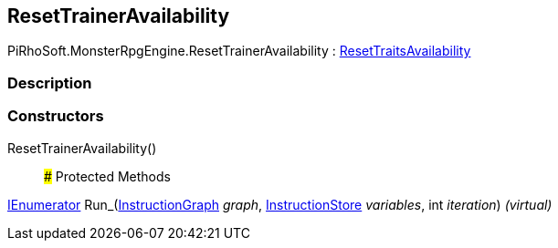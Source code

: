 [#reference/reset-trainer-availability]

## ResetTrainerAvailability

PiRhoSoft.MonsterRpgEngine.ResetTrainerAvailability : <<reference/reset-traits-availability.html,ResetTraitsAvailability>>

### Description

### Constructors

ResetTrainerAvailability()::

### Protected Methods

https://docs.microsoft.com/en-us/dotnet/api/System.Collections.IEnumerator[IEnumerator^] Run_(link:/projects/unity-composition/documentation/#/v10/reference/instruction-graph[InstructionGraph^] _graph_, link:/projects/unity-composition/documentation/#/v10/reference/instruction-store[InstructionStore^] _variables_, int _iteration_) _(virtual)_::
